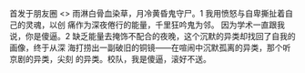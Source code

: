 # -*- mode: Org; org-download-image-dir: "../images"; -*-
#+BEGIN_COMMENT
.. title: 雨淋白骨血染草，月冷黄昏鬼守尸
.. slug: yu-lin-bai-gu-xie-ran-cao-yue-leng-huang-hun-gui-shou-shi
.. date: 2014-06-26 02:08 UTC+08:00
.. tags: 
.. category: 
.. link: 
.. description: 
.. type: text
#+END_COMMENT



首发于朋友圈 <>
雨淋白骨血染草，月冷黄昏鬼守尸。1 我用愤怒与自卑撕扯着自己的灵魂，以创
痛作为深夜倦行的能量，千里狂吟鬼为邻。 因为学术一直跟我说，你是傻逼。2
缺乏能量去掩饰不配合的夜晚，这个沉默的异类却找回了自我的画像，终于从深
海打捞出一副破旧的铜镜——在喧闹中沉默孤离的异类，那个听京剧的异类，尖刻
的异类。校队，我是傻逼，滚好不送。
